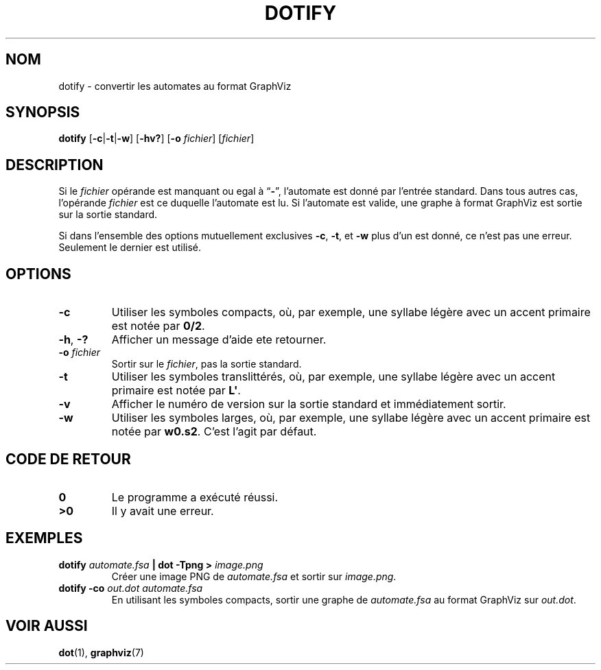 .TH DOTIFY 1 "2022-03-25" "Version 1.1" "Language Toolkit"
.SH NOM
dotify \- convertir les automates au format GraphViz
.SH SYNOPSIS
.B dotify
.RB [ -c | -t | -w ]
.RB [ -hv?\& ]
.RB [ -o
.IR fichier ]
.RI [ fichier ]
.SH DESCRIPTION
Si le
.I fichier
opérande est manquant ou egal à
.RB \*(lq \- \*(rq,
l'automate est donné par l'entrée standard.
Dans tous autres cas, l'opérande
.I fichier
est ce duquelle l'automate est lu.
Si l'automate est valide,
une graphe à format GraphViz est sortie sur la sortie standard.
.P
Si dans l'ensemble des options mutuellement exclusives
.BR -c ,
.BR -t ,
et
.B -w
plus d'un est donné,
ce n'est pas une erreur.
Seulement le dernier est utilisé.
.SH OPTIONS
.TP
.B -c
Utiliser les symboles compacts,
où, par exemple, une syllabe légère avec un accent primaire
est notée par
.BR 0/2 .
.TP
.BR -h ", " -?\&
Afficher un message d'aide ete retourner.
.TP
.BI "-o " fichier
Sortir sur le
.IR fichier ,
pas la sortie standard.
.TP
.B -t
Utiliser les symboles translittérés,
où, par exemple, une syllabe légère avec un accent primaire
est notée par
.BR L\(aq .
.TP
.B -v
Afficher le numéro de version sur la sortie standard
et immédiatement sortir.
.TP
.B -w
Utiliser les symboles larges,
où, par exemple, une syllabe légère avec un accent primaire
est notée par
.BR w0.s2 .
C'est l'agit par défaut.
.SH "CODE DE RETOUR"
.TP
.B 0
Le programme a exécuté réussi.
.TP
.B ">0"
Il y avait une erreur.
.SH EXEMPLES
.BI "dotify " automate.fsa " | dot -Tpng > " image.png
.RS
Créer une image PNG de
.I automate.fsa
et sortir sur
.IR image.png .
.RE
.B dotify -co
.I out.dot automate.fsa
.RS
En utilisant les symboles compacts,
sortir une graphe de
.I automate.fsa
au format GraphViz sur
.IR out.dot .
.RE
.SH "VOIR AUSSI"
.BR dot (1),
.BR graphviz (7)
